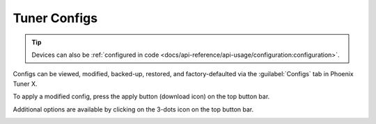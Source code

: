 Tuner Configs
=============

.. tip:: Devices can also be :ref:`configured in code <docs/api-reference/api-usage/configuration:configuration>`.

Configs can be viewed, modified, backed-up, restored, and factory-defaulted via the :guilabel:`Configs` tab in Phoenix Tuner X.

.. image:: images/tunerx-configs.png
   :width: 70%
   :alt: Tuner X configs page

To apply a modified config, press the apply button (download icon) on the top button bar.

.. image:: images/setting-configs.png
   :width: 70%
   :alt: Applying configs to the device

Additional options are available by clicking on the 3-dots icon on the top button bar.

.. image:: images/configs-additional-options.png
   :width: 70%
   :alt: Additional config options
